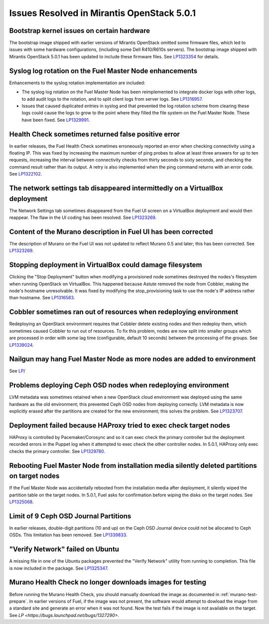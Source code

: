 

Issues Resolved in Mirantis OpenStack 5.0.1
===========================================

Bootstrap kernel issues on certain hardware
-------------------------------------------

The bootstrap image shipped with earlier versions of Mirantis OpenStack
omitted some firmware files,
which led to issues with some hardware configurations,
(including some Dell R410/R610s servers).
The bootstrap image shipped with Mirantis OpenStack 5.0.1
has been updated to include these firmware files.
See `LP1323354 <https://bugs.launchpad.net/fuel/+bug/1323354>`_
for details.

Syslog log rotation on the Fuel Master Node enhancements
--------------------------------------------------------

Enhancements to the syslog rotation implementation
are included:

- The syslog log rotation on the Fuel Master Node
  has been reimplemented to integrate docker logs with other logs,
  to add audit logs to the rotation,
  and to split client logs from server logs.
  See `LP1316957 <https://bugs.launchpad.net/fuel/+bug/1316957>`_.

- Issues that caused duplicated entries in syslog
  and that prevented the log rotation scheme from clearing these logs
  could cause the logs to grow to the point
  where they filled the file system on the Fuel Master Node.
  These have been fixed.
  See `LP1329991 <https://bugs.launchpad.net/bugs/1329991>`_.

Health Check sometimes returned false positive error
----------------------------------------------------

In earlier releases, the Fuel Health Check sometimes
erroneously reported an error
when checking connectivity using a floating IP.
This was fixed by increasing the maximum number of ping probes
to allow at least three answers for up to ten requests,
increasing the interval between connectivity checks
from thirty seconds to sixty seconds,
and checking the command result rather than its output.
A retry is also implemented
when the ping command returns with an error code.
See `LP1322102 <https://bugs.launchpad.net/fuel/+bug/1322102>`_.

The network settings tab disappeared intermittedly on a VirtualBox deployment
-----------------------------------------------------------------------------

The Network Settings tab sometimes disappeared
from the Fuel UI screen on a VirtualBox deployment
and would then reappear.
The flaw in the UI coding has been resolved.
See `LP1323269 <https://bugs.launchpad.net/bugs/1323269>`_.

Content of the Murano description in Fuel UI has been corrected
---------------------------------------------------------------

The description of Murano on the Fuel UI
was not updated to reflect Murano 0.5 and later;
this has been corrected.
See `LP1323269 <https://bugs.launchpad.net/bugs/1323269>`_.

Stopping deployment in VirtualBox could damage filesystem
---------------------------------------------------------

Clicking the "Stop Deployment" button when modifying
a provisioned node sometimes destroyed the nodes's filesystem
when running OpenStack on VirtualBox.
This happened because Astute removed the node from Cobbler,
making the node's hostname unresolvable.
It was fixed by modifying the stop_provisioning task
to use the node's IP address rather than hostname.
See `LP1316583 <https://bugs.launchpad.net/fuel/+bug/1316583>`_.

Cobbler sometimes ran out of resources when redeploying environment
-------------------------------------------------------------------

Redeploying an OpenStack environment
requires that Cobbler delete existing nodes
and then redeploy them,
which sometimes caused Cobbler to run out of resources.
To fix this problem,
nodes are now split into smaller groups
which are processed in order
with some lag time (configurable, default 10 seconds)
between the processing of the groups.
See `LP1339024 <https://bugs.launchpad.net/fuel/+bug/1339024>`_.

Nailgun may hang Fuel Master Node as more nodes are added to environment
------------------------------------------------------------------------


See `LP <https://bugs.launchpad.net/fuel/+bug/1328200>`_/

Problems deploying Ceph OSD nodes when redeploying environment
--------------------------------------------------------------

LVM metadata was sometimes retained
when a new OpenStack cloud environment was deployed
using the same hardware as the old environment;
this prevented Ceph OSD nodes from deploying correctly.
LVM metadata is now explicitly erased
after the partitions are created for the new environment;
this solves the problem.
See `LP1323707 <https://bugs.launchpad.net/bugs/1323707>`_.

Deployment failed because HAProxy tried to exec check target nodes
------------------------------------------------------------------

HAProxy is controlled by Pacemaker/Corosync
and so it can exec check the primary controller
but the deployment recorded errors in the Puppet log
when it attempted to exec check the other controller nodes.
In 5.0.1, HAProxy only exec checks the primary controller.
See `LP1329780 <https://bugs.launchpad.net/bugs/1329780>`_.

Rebooting Fuel Master Node from installation media silently deleted partitions on target nodes
----------------------------------------------------------------------------------------------

If the Fuel Master Node was accidentally rebooted
from the installation media after deployment,
it silently wiped the partition table on the target nodes.
In 5.0.1, Fuel asks for confirmation before
wiping the disks on the target nodes.
See `LP1325068 <https://bugs.launchpad.net/fuel/+bug/1325068>`_.

Limit of 9 Ceph OSD Journal Partitions
--------------------------------------

In earlier releases,
double-digit partitions (10 and up)
on the Ceph OSD  Journal device
could not be allocated to Ceph OSDs.
This limitation has been removed.
See `LP1339833 <https://bugs.launchpad.net/fuel/+bug/1339833>`_.

"Verify Network" failed on Ubuntu
---------------------------------

A missing file in one of the Ubuntu packages
prevented the "Verify Network" utility from running to completion.
This file is now included in the package.
See `LP1325347 <https://bugs.launchpad.net/fuel/+bug/1325347>`_.

Murano Health Check no longer downloads images for testing
----------------------------------------------------------

Before running the Murano Health Check,
you should manually download the image
as documented in :ref:`murano-test-prepare`.
In earlier versions of Fuel,
if the image was not present,
the software would attempt to dowload the image
from a standard site and generate an error when it was not found.
Now the test fails if the image is not available on the target.
See `LP <https://bugs.launchpad.net/bugs/1327290>`.

